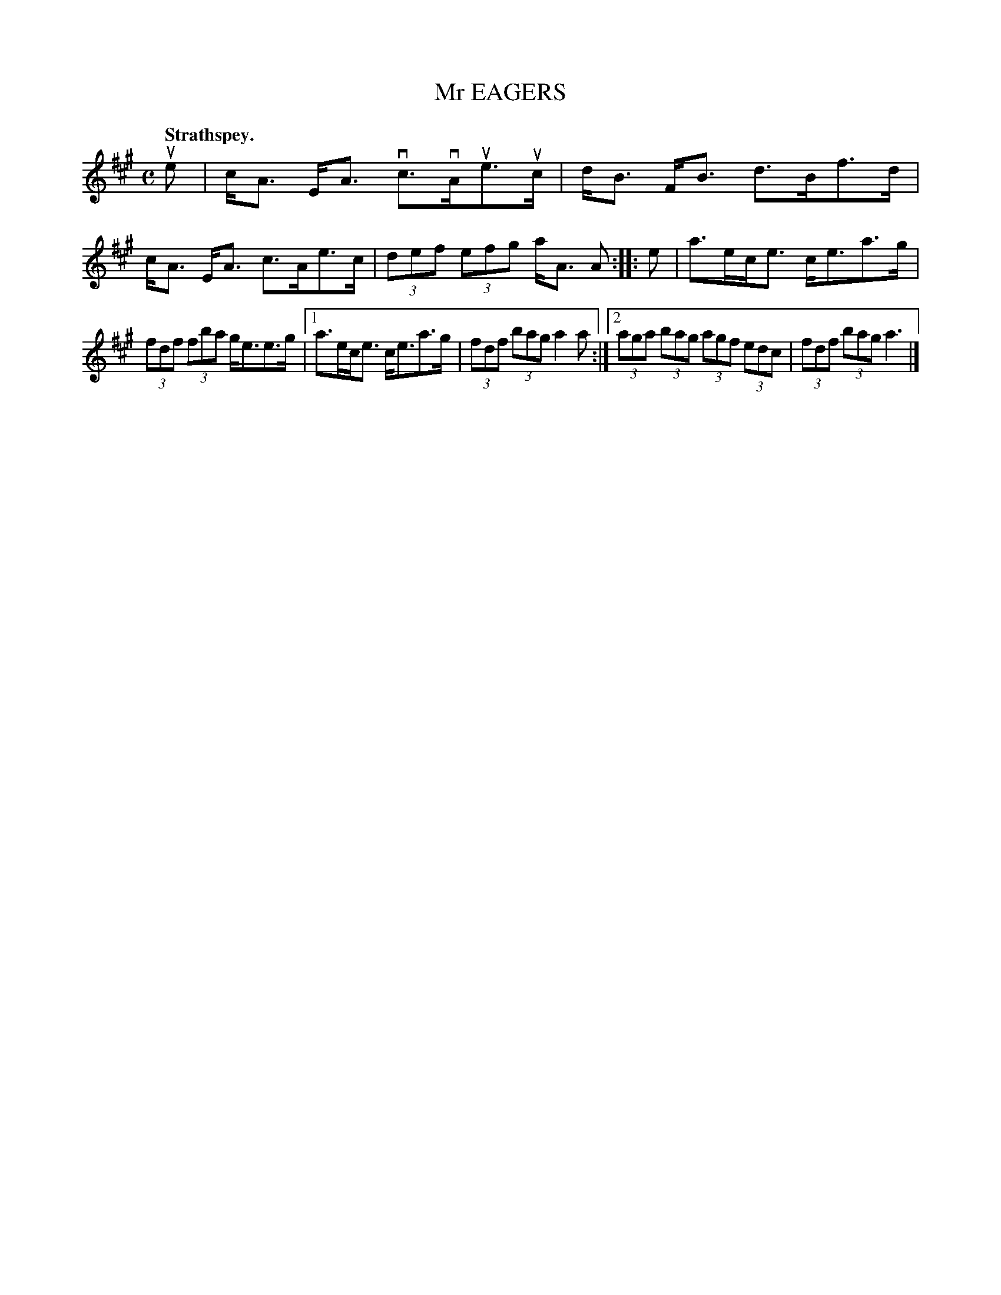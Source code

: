 X: 3097
T: Mr EAGERS
Q:"Strathspey."
R: Strathspey.
%R:strathspey
B: James Kerr "Merry Melodies" v.3 p.12 #97
Z: 2016 John Chambers <jc:trillian.mit.edu>
M: C
L: 1/8
K: A
ue |\
c<A E<A vc>vAue>uc | d<B F<B d>Bf>d |\
c<A E<A c>Ae>c | (3def (3efg a<A A ::\
e |\
a>ec<e c<ea>g |
(3fdf (3fba g<ee>g |\
[1 a>ec<e c<ea>g | (3fdf (3bag a2 a :|\
[2 (3aga (3bag (3agf (3edc | (3fdf (3bag a3 |]
